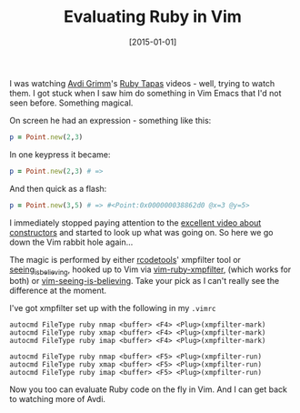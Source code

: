 #+TITLE: Evaluating Ruby in Vim

#+DATE: [2015-01-01]

I was watching [[https://twitter.com/avdi][Avdi Grimm]]'s
[[http://www.rubytapas.com/][Ruby Tapas]] videos - well, trying to watch
them. I got stuck when I saw him do something in Vim Emacs that I'd not
seen before. Something magical.

On screen he had an expression - something like this:

#+BEGIN_SRC ruby
  p = Point.new(2,3)
#+END_SRC

In one keypress it became:

#+BEGIN_SRC ruby
  p = Point.new(2,3) # =>
#+END_SRC

And then quick as a flash:

#+BEGIN_SRC ruby
  p = Point.new(3,5) # => #<Point:0x000000038862d0 @x=3 @y=5>
#+END_SRC

I immediately stopped paying attention to the
[[http://www.rubytapas.com/episodes/7-Constructors?filter=free][excellent
video about constructors]] and started to look up what was going on. So
here we go down the Vim rabbit hole again...

The magic is performed by either
[[http://rubygems.org/gems/rcodetools][rcodetools]]' xmpfilter tool or
[[https://github.com/JoshCheek/seeing_is_believing][seeing_is_believing]],
hooked up to Vim via
[[https://github.com/t9md/vim-ruby-xmpfilter][vim-ruby-xmpfilter]],
(which works for both) or
[[https://github.com/hwartig/vim-seeing-is-believing][vim-seeing-is-believing]].
Take your pick as I can't really see the difference at the moment.

I've got xmpfilter set up with the following in my =.vimrc=

#+BEGIN_EXAMPLE
  autocmd FileType ruby nmap <buffer> <F4> <Plug>(xmpfilter-mark)
  autocmd FileType ruby xmap <buffer> <F4> <Plug>(xmpfilter-mark)
  autocmd FileType ruby imap <buffer> <F4> <Plug>(xmpfilter-mark)

  autocmd FileType ruby nmap <buffer> <F5> <Plug>(xmpfilter-run)
  autocmd FileType ruby xmap <buffer> <F5> <Plug>(xmpfilter-run)
  autocmd FileType ruby imap <buffer> <F5> <Plug>(xmpfilter-run)
#+END_EXAMPLE

Now you too can evaluate Ruby code on the fly in Vim. And I can get back
to watching more of Avdi.
